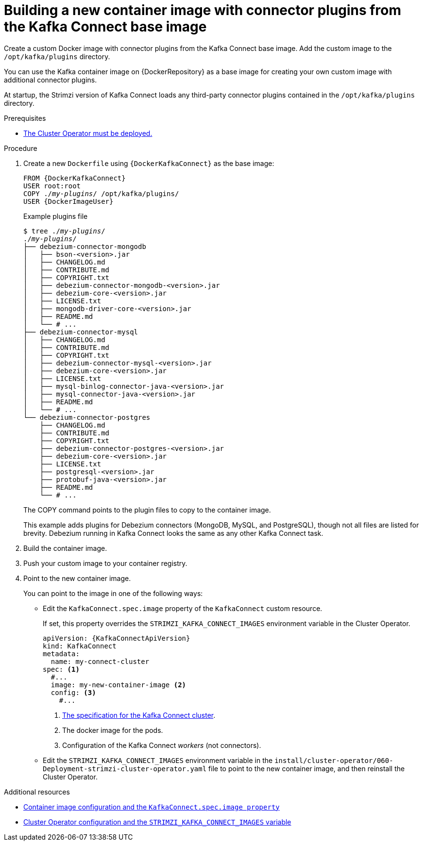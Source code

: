 // Module included in the following assemblies:
//
// assembly-deploy-kafka-connect-with-plugins.adoc

[id='creating-new-image-from-base-{context}']
= Building a new container image with connector plugins from the Kafka Connect base image

[role="_abstract"]
Create a custom Docker image with connector plugins from the Kafka Connect base image.
Add the custom image to the `/opt/kafka/plugins` directory.

You can use the Kafka container image on {DockerRepository} as a base image for creating your own custom image with additional connector plugins.

At startup, the Strimzi version of Kafka Connect loads any third-party connector plugins contained in the `/opt/kafka/plugins` directory.

.Prerequisites

* xref:deploying-cluster-operator-str[The Cluster Operator must be deployed.]

.Procedure

. Create a new `Dockerfile` using `{DockerKafkaConnect}` as the base image:
+
[source,subs="+quotes,attributes"]
----
FROM {DockerKafkaConnect}
USER root:root
COPY ./_my-plugins_/ /opt/kafka/plugins/
USER {DockerImageUser}
----
+
.Example plugins file
[source,subs="+quotes"]
----
$ tree ./_my-plugins_/
./_my-plugins_/
├── debezium-connector-mongodb
│   ├── bson-<version>.jar
│   ├── CHANGELOG.md
│   ├── CONTRIBUTE.md
│   ├── COPYRIGHT.txt
│   ├── debezium-connector-mongodb-<version>.jar
│   ├── debezium-core-<version>.jar
│   ├── LICENSE.txt
│   ├── mongodb-driver-core-<version>.jar
│   ├── README.md
│   └── # ...
├── debezium-connector-mysql
│   ├── CHANGELOG.md
│   ├── CONTRIBUTE.md
│   ├── COPYRIGHT.txt
│   ├── debezium-connector-mysql-<version>.jar
│   ├── debezium-core-<version>.jar
│   ├── LICENSE.txt
│   ├── mysql-binlog-connector-java-<version>.jar
│   ├── mysql-connector-java-<version>.jar
│   ├── README.md
│   └── # ...
└── debezium-connector-postgres
    ├── CHANGELOG.md
    ├── CONTRIBUTE.md
    ├── COPYRIGHT.txt
    ├── debezium-connector-postgres-<version>.jar
    ├── debezium-core-<version>.jar
    ├── LICENSE.txt
    ├── postgresql-<version>.jar
    ├── protobuf-java-<version>.jar
    ├── README.md
    └── # ...
----
+
The COPY command points to the plugin files to copy to the container image.
+
This example adds plugins for Debezium connectors (MongoDB, MySQL, and PostgreSQL), though not all files are listed for brevity. Debezium running in Kafka Connect looks the same as any other Kafka Connect task.

. Build the container image.

. Push your custom image to your container registry.

. Point to the new container image.
+
You can point to the image in one of the following ways:
+
* Edit the `KafkaConnect.spec.image` property of the `KafkaConnect` custom resource.
+
If set, this property overrides the `STRIMZI_KAFKA_CONNECT_IMAGES` environment variable in the Cluster Operator.
+
[source,yaml,subs=attributes+]
----
apiVersion: {KafkaConnectApiVersion}
kind: KafkaConnect
metadata:
  name: my-connect-cluster
spec: <1>
  #...
  image: my-new-container-image <2>
  config: <3>
    #...
----
<1> link:{BookURLConfiguring}#type-KafkaConnectSpec-reference[The specification for the Kafka Connect cluster^].
<2> The docker image for the pods.
<3> Configuration of the Kafka Connect _workers_ (not connectors).
+
* Edit the `STRIMZI_KAFKA_CONNECT_IMAGES` environment variable in the `install/cluster-operator/060-Deployment-strimzi-cluster-operator.yaml` file to point to the new container image, and then reinstall the Cluster Operator.

[role="_additional-resources"]
.Additional resources

* link:{BookURLConfiguring}#con-common-configuration-images-reference[Container image configuration and the `KafkaConnect.spec.image property`^]
* xref:ref-operator-cluster-str[Cluster Operator configuration and the `STRIMZI_KAFKA_CONNECT_IMAGES` variable]
